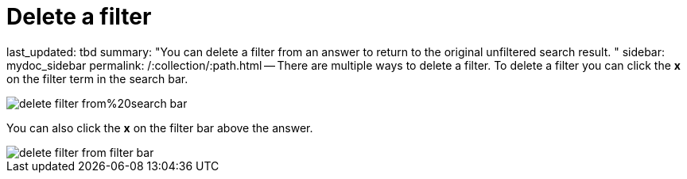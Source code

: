 = Delete a filter

last_updated: tbd summary: "You can delete a filter from an answer to return to the original unfiltered search result.
" sidebar: mydoc_sidebar permalink: /:collection/:path.html -- There are multiple ways to delete a filter.
To delete a filter you can click the *x* on the filter term in the search bar.

image::delete_filter_from%20search_bar.png[]

You can also click the *x* on the filter bar above the answer.

image::delete_filter_from_filter_bar.png[]
